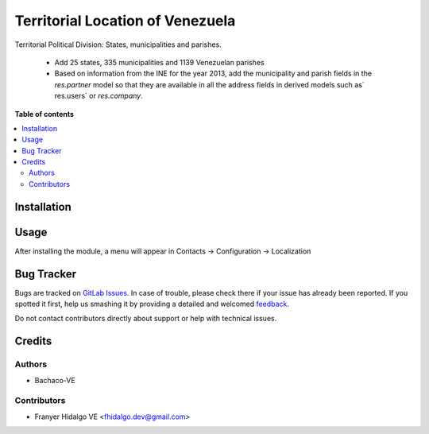 ======================================
Territorial Location of Venezuela
======================================

.. !!!!!!!!!!!!!!!!!!!!!!!!!!!!!!!!!!!!!!!!!!!!!!!!!!!!
   !! This file is generated by oca-gen-addon-readme !!
   !! changes will be overwritten.                   !!
   !!!!!!!!!!!!!!!!!!!!!!!!!!!!!!!!!!!!!!!!!!!!!!!!!!!!

.. |badge1| image:: https://img.shields.io/badge/maturity-Production%2FStable-green.png
    :target: https://odoo-community.org/page/development-status
    :alt: Production/Stable
.. |badge2| image:: https://img.shields.io/badge/licence-AGPL--3-blue.png
    :target: http://www.gnu.org/licenses/agpl-3.0-standalone.html
    :alt: License: AGPL-3
.. |badge3| image:: https://img.shields.io/badge/gitlab-OCA%2Fl10n--pa--pdt-lightgray.png?logo=gitlab
    :target: https://gitlab.com/fhidalgo.dev/l10n_ve_dpt
    :alt: fhidalgo.dev/l10n_ve_dpt

|badge1| |badge2| |badge3| 

Territorial Political Division: States, municipalities and parishes.

  * Add 25 states, 335 municipalities and 1139 Venezuelan parishes
  * Based on information from the INE for the year 2013, add the municipality and parish fields in the `res.partner` model so that they are available in all the address fields in derived models such as` res.users` or `res.company`.

**Table of contents**

.. contents::
   :local:

Installation
============

Usage
=====

After installing the module, a menu will appear in Contacts -> Configuration -> Localization

Bug Tracker
===========

Bugs are tracked on `GitLab Issues <https://gitlab.com/fhidalgo.dev/l10n_ve_dpt/-/issues>`_.
In case of trouble, please check there if your issue has already been reported.
If you spotted it first, help us smashing it by providing a detailed and welcomed
`feedback <https://gitlab.com>`_.

Do not contact contributors directly about support or help with technical issues.

Credits
=======

Authors
~~~~~~~

* Bachaco-VE

Contributors
~~~~~~~~~~~~

* Franyer Hidalgo VE <fhidalgo.dev@gmail.com>
